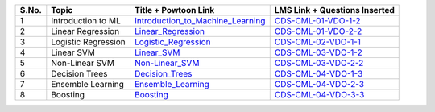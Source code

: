 ============ ==================== ========================================== ========================================
 **S.No.**    **Topic**            **Title + Powtoon Link**                   **LMS Link + Questions Inserted**       
============ ==================== ========================================== ========================================
 1            Introduction to ML   `Introduction_to_Machine_Learning`_        `CDS-CML-01-VDO-1-2`_     
 2            Linear Regression    `Linear_Regression`_                       `CDS-CML-01-VDO-2-2`_                    
 3            Logistic Regression  `Logistic_Regression`_                     `CDS-CML-02-VDO-1-1`_                  
 4            Linear SVM           `Linear_SVM`_                              `CDS-CML-03-VDO-1-2`_                           
 5            Non-Linear SVM       `Non-Linear_SVM`_                          `CDS-CML-03-VDO-2-2`_                       
 6            Decision Trees       `Decision_Trees`_                          `CDS-CML-04-VDO-1-3`_ 
 7            Ensemble Learning    `Ensemble_Learning`_                       `CDS-CML-04-VDO-2-3`_
 8            Boosting             `Boosting`_                                `CDS-CML-04-VDO-3-3`_
============ ==================== ========================================== ========================================

.. _Introduction_to_Machine_Learning: https://cdn.iisc.talentsprint.com/CDS/Preview_videos/Intro_to_Machine_Learning.mp4
.. _Linear_Regression: https://cdn.iisc.talentsprint.com/CDS/Preview_videos/Linear_Regression_video.mp4
.. _Logistic_Regression: https://cdn.iisc.talentsprint.com/CDS/Preview_videos/Logistic_Regression.mp4
.. _Linear_SVM: https://cdn.iisc.talentsprint.com/CDS/Preview_videos/Linear_SVM.mp4
.. _Non-Linear_SVM: https://cdn.iisc.talentsprint.com/CDS/Preview_videos/Non_Linear_SVM.mp4
.. _Decision_Trees: https://cdn.iisc.talentsprint.com/CDS/Preview_videos/Decision_Trees.mp4
.. _Ensemble_Learning: https://cdn.iisc.talentsprint.com/CDS/Preview_videos/Ensemble_Learning_and_Random_Forests.mp4
.. _Boosting: https://cdn.iisc.talentsprint.com/CDS/Preview_videos/Boosting.mp4

.. _`CDS-CML-01-VDO-1-2`: https://cds.iisc.talentsprint.com/courses/course-v1:CDS+SCTS+C1/courseware/d7c295ac5ffe4e8c9c30bf5a1ecc654b/9fc9cf2dd2f44b1ab5fd36640c4e3edf/1?activate_block_id=block-v1%3ACDS%2BSCTS%2BC1%2Btype%40vertical%2Bblock%40f143b94d209b4d5b83674579dec636fd

..  _`CDS-CML-01-VDO-2-2`: https://cds.iisc.talentsprint.com/courses/course-v1:CDS+SCTS+C1/courseware/a6fd48319add4ee0a189932674a98256/8e00eb6c96b14498a1d3b449f24a89d6/1?activate_block_id=block-v1%3ACDS%2BSCTS%2BC1%2Btype%40vertical%2Bblock%403ef4225bdf3d47b5b7c6968af9b7cf48

.. _`CDS-CML-02-VDO-1-1`: https://cds.iisc.talentsprint.com/courses/course-v1:CDS+SCTS+C1/courseware/104398e2b3ba4f1aa0bfb2d96b3fc171/2e71a6ed2c9e414d9c30c51d8653d147/1?activate_block_id=block-v1%3ACDS%2BSCTS%2BC1%2Btype%40vertical%2Bblock%40904feb0013274bb5a4e6b297d802ed41

.. _`CDS-CML-03-VDO-1-2`: https://cds.iisc.talentsprint.com/courses/course-v1:CDS+SCTS+C1/courseware/f7590b5d339645a8b1321d3be1128a25/4025468008d6418d982b3a6a6f1b81d6/1?activate_block_id=block-v1%3ACDS%2BSCTS%2BC1%2Btype%40vertical%2Bblock%40558999ccd58b46b598def32f52421f3c

.. _`CDS-CML-03-VDO-2-2`: https://cds.iisc.talentsprint.com/courses/course-v1:CDS+SCTS+C1/courseware/79ea90e35cc148529132c635ced66bdf/e1a199f61a324edc9adb7142322ef71d/1?activate_block_id=block-v1%3ACDS%2BSCTS%2BC1%2Btype%40vertical%2Bblock%405f5cdb8fbbfc4f9f82f2c9de24b3cc11

.. _`CDS-CML-04-VDO-1-3`: https://cds.iisc.talentsprint.com/courses/course-v1:CDS+SCTS+C1/courseware/7b8628ee7b6341aea674e6d068a211df/0ebcd51b2d334e6f845853dc9560c50d/1?activate_block_id=block-v1%3ACDS%2BSCTS%2BC1%2Btype%40vertical%2Bblock%4030632a1f3eb24f8ca0d3b82433a6417c

.. _`CDS-CML-04-VDO-2-3`: https://cds.iisc.talentsprint.com/courses/course-v1:CDS+SCTS+C1/courseware/530fb9d2f25b48f1a862c646f99e8b80/feca386b1a8347fbb7ee761f0e8596d4/1?activate_block_id=block-v1%3ACDS%2BSCTS%2BC1%2Btype%40vertical%2Bblock%40f18d284c7b374d6a8b8f4cd1f6230fcb

.. _`CDS-CML-04-VDO-3-3`: https://cds.iisc.talentsprint.com/courses/course-v1:CDS+SCTS+C1/courseware/fabb2013bbd7408492292422275cdcf0/c2acc7a3d34642c8a780a309a490c79d/1?activate_block_id=block-v1%3ACDS%2BSCTS%2BC1%2Btype%40vertical%2Bblock%408e420bfcbca04417a4a1d81f577664b1
